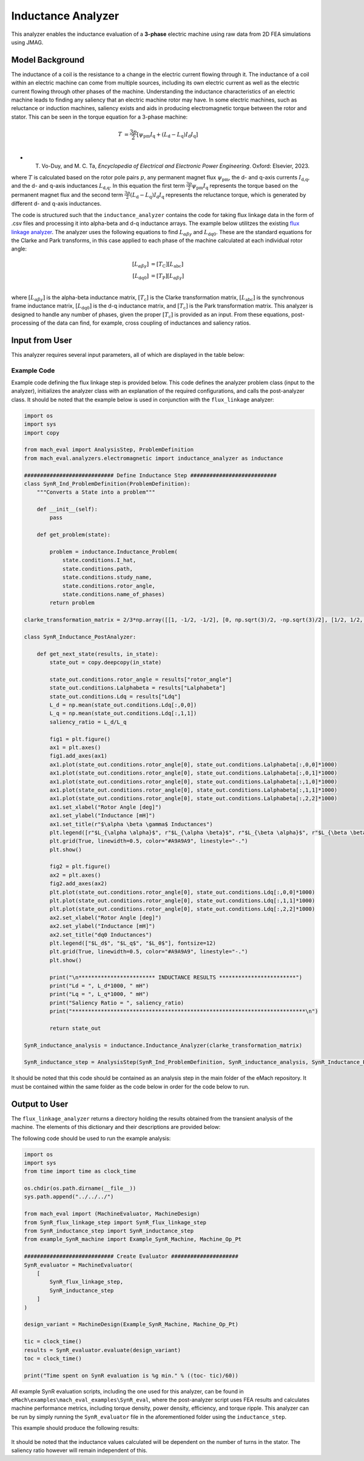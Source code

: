 Inductance Analyzer
########################################################################

This analyzer enables the inductance evaluation of a **3-phase** electric machine using raw data from 2D FEA simulations using JMAG.

Model Background
****************

The inductance of a coil is the resistance to a change in the electric current flowing through it. The inductance of a coil
within an electric machine can come from multiple sources, including its own electric current as well as the electric current
flowing through other phases of the machine. Understanding the inductance characteristics of an electric machine leads to finding
any saliency that an electric machine rotor may have. In some electric machines, such as reluctance or induction machines,
saliency exists and aids in producing electromagnetic torque between the rotor and stator. This can be seen in the torque equation
for a 3-phase machine:

.. math::

    T &= \frac{3p}{2}[\psi_\text{pm} I_\text{q} + (L_\text{d} - L_\text{q}) I_\text{d} I_\text{q}] \\

* T. Vo-Duy, and M. C. Ta, *Encyclopedia of Electrical and Electronic Power Engineering*. Oxford: Elsevier, 2023.

where :math:`T` is calculated based on the rotor pole pairs :math:`p`, any permanent magnet flux :math:`\psi_\text{pm}`, the d- and 
q-axis currents :math:`I_\text{d,q}`, and the d- and q-axis inductances :math:`L_\text{d,q}`. In this equation the first term 
:math:`\frac{3p}{2} \psi_\text{pm} I_\text{q}` represents the torque based on the permanent magnet flux and the second term
:math:`\frac{3p}{2} (L_\text{d} - L_\text{q}) I_\text{d} I_\text{q}` represents the reluctance torque, which is generated by different
d- and q-axis inductances.

The code is structured such that the ``inductance_analyzer`` contains the code for taking flux linkage data in the form of .csv files 
and processing it into alpha-beta and d-q inductance arrays. The example below utilitzes the existing 
`flux linkage analyzer <https://emach.readthedocs.io/en/latest/EM_analyzers/flux_linkage_analyzer.html>`_. The analyzer uses the 
following equations to find :math:`L_{\alpha \beta \gamma}` and :math:`L_\text{dq0}`. These are the standard equations for the Clarke
and Park transforms, in this case applied to each phase of the machine calculated at each individual rotor angle:

.. math::

    [L_{\alpha \beta \gamma}] &= [T_\text{C}] [L_\text{abc}] \\
    [L_\text{dq0}] &= [T_\text{P}] [L_{\alpha \beta \gamma}] \\

where :math:`[L_{\alpha \beta \gamma}]` is the alpha-beta inductance matrix, :math:`[T_\text{c}]` is the Clarke transformation matrix,
:math:`[L_\text{abc}]` is the synchronous frame inductance matrix, :math:`[L_\text{dq0}]` is the d-q inductance matrix, and :math:`[T_\text{c}]` 
is the Park transformation matrix. This analyzer is designed to handle any number of phases, given the proper :math:`[T_\text{c}]` is 
provided as an input. From these equations, post-processing of the data can find, for example, cross coupling of inductances and saliency 
ratios.

Input from User
*********************************

This analyzer requires several input parameters, all of which are displayed in the table below:

.. csv-table:: `inductance_analyzer Input`
   :file: input_inductance_analyzer.csv
   :widths: 70, 70, 30
   :header-rows: 1

Example Code
~~~~~~~~~~~~~~~~~~~~~~~~~~~~

Example code defining the flux linkage step is provided below. This code defines the analyzer problem class (input to the analyzer), 
initializes the analyzer class with an explanation of the required configurations, and calls the post-analyzer class. It should be noted
that the example below is used in conjunction with the ``flux_linkage`` analyzer:

.. code-block:: python

    import os
    import sys
    import copy

    from mach_eval import AnalysisStep, ProblemDefinition
    from mach_eval.analyzers.electromagnetic import inductance_analyzer as inductance

    ############################ Define Inductance Step ###########################
    class SynR_Ind_ProblemDefinition(ProblemDefinition):
        """Converts a State into a problem"""

        def __init__(self):
            pass

        def get_problem(state):

            problem = inductance.Inductance_Problem(
                state.conditions.I_hat, 
                state.conditions.path, 
                state.conditions.study_name, 
                state.conditions.rotor_angle, 
                state.conditions.name_of_phases)
            return problem

    clarke_transformation_matrix = 2/3*np.array([[1, -1/2, -1/2], [0, np.sqrt(3)/2, -np.sqrt(3)/2], [1/2, 1/2, 1/2]])

    class SynR_Inductance_PostAnalyzer:
        
        def get_next_state(results, in_state):
            state_out = copy.deepcopy(in_state)

            state_out.conditions.rotor_angle = results["rotor_angle"]
            state_out.conditions.Lalphabeta = results["Lalphabeta"]
            state_out.conditions.Ldq = results["Ldq"]
            L_d = np.mean(state_out.conditions.Ldq[:,0,0])
            L_q = np.mean(state_out.conditions.Ldq[:,1,1])
            saliency_ratio = L_d/L_q

            fig1 = plt.figure()
            ax1 = plt.axes()
            fig1.add_axes(ax1)
            ax1.plot(state_out.conditions.rotor_angle[0], state_out.conditions.Lalphabeta[:,0,0]*1000)
            ax1.plot(state_out.conditions.rotor_angle[0], state_out.conditions.Lalphabeta[:,0,1]*1000)
            ax1.plot(state_out.conditions.rotor_angle[0], state_out.conditions.Lalphabeta[:,1,0]*1000)
            ax1.plot(state_out.conditions.rotor_angle[0], state_out.conditions.Lalphabeta[:,1,1]*1000)
            ax1.plot(state_out.conditions.rotor_angle[0], state_out.conditions.Lalphabeta[:,2,2]*1000)
            ax1.set_xlabel("Rotor Angle [deg]")
            ax1.set_ylabel("Inductance [mH]")
            ax1.set_title(r"$\alpha \beta \gamma$ Inductances")
            plt.legend([r"$L_{\alpha \alpha}$", r"$L_{\alpha \beta}$", r"$L_{\beta \alpha}$", r"$L_{\beta \beta}$", r"$L_{\gamma \gamma}$"], fontsize=12)
            plt.grid(True, linewidth=0.5, color="#A9A9A9", linestyle="-.")
            plt.show()

            fig2 = plt.figure()
            ax2 = plt.axes()
            fig2.add_axes(ax2)
            plt.plot(state_out.conditions.rotor_angle[0], state_out.conditions.Ldq[:,0,0]*1000)
            plt.plot(state_out.conditions.rotor_angle[0], state_out.conditions.Ldq[:,1,1]*1000)
            plt.plot(state_out.conditions.rotor_angle[0], state_out.conditions.Ldq[:,2,2]*1000)
            ax2.set_xlabel("Rotor Angle [deg]")
            ax2.set_ylabel("Inductance [mH]")
            ax2.set_title("dq0 Inductances")
            plt.legend(["$L_d$", "$L_q$", "$L_0$"], fontsize=12)
            plt.grid(True, linewidth=0.5, color="#A9A9A9", linestyle="-.")
            plt.show()

            print("\n************************ INDUCTANCE RESULTS ************************")
            print("Ld = ", L_d*1000, " mH")
            print("Lq = ", L_q*1000, " mH")
            print("Saliency Ratio = ", saliency_ratio)
            print("*************************************************************************\n")

            return state_out

    SynR_inductance_analysis = inductance.Inductance_Analyzer(clarke_transformation_matrix)

    SynR_inductance_step = AnalysisStep(SynR_Ind_ProblemDefinition, SynR_inductance_analysis, SynR_Inductance_PostAnalyzer)

It should be noted that this code should be contained as an analysis step in the main folder of the eMach repository. It must be contained 
within the same folder as the code below in order for the code below to run.

Output to User
**********************************

The ``flux_linkage_analyzer`` returns a directory holding the results obtained from the transient analysis of the machine. The elements 
of this dictionary and their descriptions are provided below:

.. csv-table:: `inductance_analyzer Output`
   :file: output_inductance_analyzer.csv
   :widths: 70, 70
   :header-rows: 1

The following code should be used to run the example analysis:

.. code-block:: python

    import os
    import sys
    from time import time as clock_time

    os.chdir(os.path.dirname(__file__))
    sys.path.append("../../../")

    from mach_eval import (MachineEvaluator, MachineDesign)
    from SynR_flux_linkage_step import SynR_flux_linkage_step
    from SynR_inductance_step import SynR_inductance_step
    from example_SynR_machine import Example_SynR_Machine, Machine_Op_Pt

    ############################ Create Evaluator #####################
    SynR_evaluator = MachineEvaluator(
        [
            SynR_flux_linkage_step,
            SynR_inductance_step
        ]
    )

    design_variant = MachineDesign(Example_SynR_Machine, Machine_Op_Pt)

    tic = clock_time()
    results = SynR_evaluator.evaluate(design_variant)
    toc = clock_time()

    print("Time spent on SynR evaluation is %g min." % ((toc- tic)/60))

All example SynR evaluation scripts, including the one used for this analyzer, can be found in ``eMach\examples\mach_eval_examples\SynR_eval``,
where the post-analyzer script uses FEA results and calculates machine performance metrics, including torque density, power density, efficiency,
and torque ripple. This analyzer can be run by simply running the ``SynR_evaluator`` file in the aforementioned folder using the ``inductance_step``.

This example should produce the following results:

.. figure:: ./Images/alpha_beta_inductances.svg
   :alt: alpha_beta_inductances
   :align: center
   :width: 500 

.. figure:: ./Images/d_q_inductances.svg
   :alt: d_q_inductances 
   :align: center
   :width: 500 

.. csv-table:: `inductance_analyzer Results`
   :file: results_inductance_analyzer.csv
   :widths: 70, 70, 30
   :header-rows: 1
   :align: center

It should be noted that the inductance values calculated will be dependent on the number of turns in the stator. The saliency ratio however will 
remain independent of this.